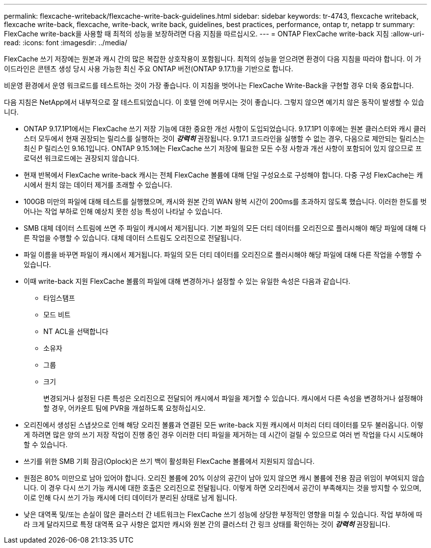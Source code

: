 ---
permalink: flexcache-writeback/flexcache-write-back-guidelines.html 
sidebar: sidebar 
keywords: tr-4743, flexcache writeback, flexcache write-back, flexcache, write-back, write back, guidelines, best practices, performance, ontap tr, netapp tr 
summary: FlexCache write-back을 사용할 때 최적의 성능을 보장하려면 다음 지침을 따르십시오. 
---
= ONTAP FlexCache write-back 지침
:allow-uri-read: 
:icons: font
:imagesdir: ../media/


[role="lead"]
FlexCache 쓰기 저장에는 원본과 캐시 간의 많은 복잡한 상호작용이 포함됩니다. 최적의 성능을 얻으려면 환경이 다음 지침을 따라야 합니다. 이 가이드라인은 콘텐츠 생성 당시 사용 가능한 최신 주요 ONTAP 버전(ONTAP 9.17.1)을 기반으로 합니다.

비운영 환경에서 운영 워크로드를 테스트하는 것이 가장 좋습니다. 이 지침을 벗어나는 FlexCache Write-Back을 구현할 경우 더욱 중요합니다.

다음 지침은 NetApp에서 내부적으로 잘 테스트되었습니다. 이 호텔 안에 머무시는 것이 좋습니다. 그렇지 않으면 예기치 않은 동작이 발생할 수 있습니다.

* ONTAP 9.17.1P1에서는 FlexCache 쓰기 저장 기능에 대한 중요한 개선 사항이 도입되었습니다. 9.17.1P1 이후에는 원본 클러스터와 캐시 클러스터 모두에서 현재 권장되는 릴리스를 실행하는 것이 *_강력히_* 권장됩니다. 9.17.1 코드라인을 실행할 수 없는 경우, 다음으로 제안되는 릴리스는 최신 P 릴리스인 9.16.1입니다. ONTAP 9.15.1에는 FlexCache 쓰기 저장에 필요한 모든 수정 사항과 개선 사항이 포함되어 있지 않으므로 프로덕션 워크로드에는 권장되지 않습니다.
* 현재 반복에서 FlexCache write-back 캐시는 전체 FlexCache 볼륨에 대해 단일 구성요소로 구성해야 합니다. 다중 구성 FlexCache는 캐시에서 원치 않는 데이터 제거를 초래할 수 있습니다.
* 100GB 미만의 파일에 대해 테스트를 실행했으며, 캐시와 원본 간의 WAN 왕복 시간이 200ms를 초과하지 않도록 했습니다. 이러한 한도를 벗어나는 작업 부하로 인해 예상치 못한 성능 특성이 나타날 수 있습니다.
* SMB 대체 데이터 스트림에 쓰면 주 파일이 캐시에서 제거됩니다. 기본 파일의 모든 더티 데이터를 오리진으로 플러시해야 해당 파일에 대해 다른 작업을 수행할 수 있습니다. 대체 데이터 스트림도 오리진으로 전달됩니다.
* 파일 이름을 바꾸면 파일이 캐시에서 제거됩니다. 파일의 모든 더티 데이터를 오리진으로 플러시해야 해당 파일에 대해 다른 작업을 수행할 수 있습니다.
* 이때 write-back 지원 FlexCache 볼륨의 파일에 대해 변경하거나 설정할 수 있는 유일한 속성은 다음과 같습니다.
+
** 타임스탬프
** 모드 비트
** NT ACL을 선택합니다
** 소유자
** 그룹
** 크기
+
변경되거나 설정된 다른 특성은 오리진으로 전달되어 캐시에서 파일을 제거할 수 있습니다. 캐시에서 다른 속성을 변경하거나 설정해야 할 경우, 어카운트 팀에 PVR을 개설하도록 요청하십시오.



* 오리진에서 생성된 스냅샷으로 인해 해당 오리진 볼륨과 연결된 모든 write-back 지원 캐시에서 미처리 더티 데이터를 모두 불러옵니다. 이렇게 하려면 많은 양의 쓰기 저장 작업이 진행 중인 경우 이러한 더티 파일을 제거하는 데 시간이 걸릴 수 있으므로 여러 번 작업을 다시 시도해야 할 수 있습니다.
* 쓰기를 위한 SMB 기회 잠금(Oplock)은 쓰기 백이 활성화된 FlexCache 볼륨에서 지원되지 않습니다.
* 원점은 80% 미만으로 남아 있어야 합니다. 오리진 볼륨에 20% 이상의 공간이 남아 있지 않으면 캐시 볼륨에 전용 잠금 위임이 부여되지 않습니다. 이 경우 다시 쓰기 가능 캐시에 대한 호출은 오리진으로 전달됩니다. 이렇게 하면 오리진에서 공간이 부족해지는 것을 방지할 수 있으며, 이로 인해 다시 쓰기 가능 캐시에 더티 데이터가 분리된 상태로 남게 됩니다.
* 낮은 대역폭 및/또는 손실이 많은 클러스터 간 네트워크는 FlexCache 쓰기 성능에 상당한 부정적인 영향을 미칠 수 있습니다. 작업 부하에 따라 크게 달라지므로 특정 대역폭 요구 사항은 없지만 캐시와 원본 간의 클러스터 간 링크 상태를 확인하는 것이 *_강력히_* 권장됩니다.

